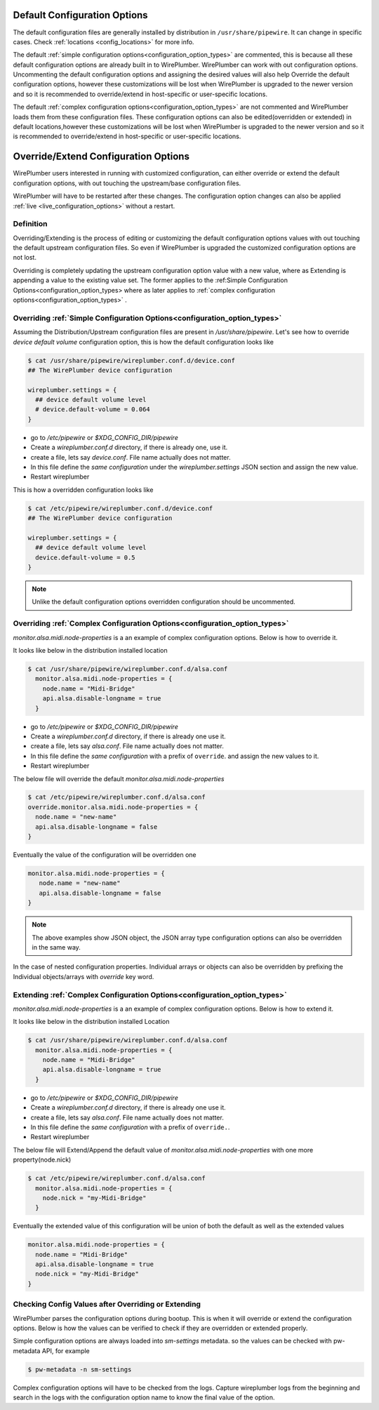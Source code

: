 .. _manipulate_configuration_options:

Default Configuration Options
=============================

The default configuration files are generally installed by distribution
in ``/usr/share/pipewire``. It can change in specific cases. Check
:ref:`locations <config_locations>` for more info.

The default :ref:`simple configuration options<configuration_option_types>`  are commented, this is because
all these default configuration options are already built in to WirePlumber. WirePlumber can
work with out configuration options. Uncommenting the default configuration options and assigning the
desired values will also help Override the default configuration options, however these
customizations will be lost when WirePlumber is upgraded to the newer version
and so it is recommended to override/extend in host-specific or user-specific
locations.

The default :ref:`complex configuration options<configuration_option_types>` are
not commented and WirePlumber loads them from these configuration files.
These configuration options can also be edited(overridden or extended) in
default locations,however these customizations will be lost when WirePlumber is
upgraded to the newer version and so it is recommended to override/extend in
host-specific or user-specific locations.

Override/Extend Configuration Options
=====================================
WirePlumber users interested in running with customized configuration,
can either override or extend the default configuration options, with out
touching the upstream/base configuration files.

WirePlumber will have to be restarted after these changes. The configuration
option changes can also be applied :ref:`live <live_configuration_options>`
without a restart.

Definition
----------
Overriding/Extending is the process of editing or customizing the default configuration options values
with out touching the default upstream configuration files. So even if WirePlumber is
upgraded the customized configuration options are not lost.

Overriding is completely updating the upstream configuration option value with a
new value, where as Extending is appending a value to the existing value set.
The former applies to the :ref:Simple Configuration
Options<configuration_option_types> where as later applies to :ref:`complex
configuration options<configuration_option_types>` .

Overriding :ref:`Simple Configuration Options<configuration_option_types>`
--------------------------------------------------------------------------

Assuming the Distribution/Upstream configuration files are present in
`/usr/share/pipewire`. Let's see how to override `device default volume`
configuration option, this is how the default configuration looks
like

.. code-block::

  $ cat /usr/share/pipewire/wireplumber.conf.d/device.conf
  ## The WirePlumber device configuration

  wireplumber.settings = {
    ## device default volume level
    # device.default-volume = 0.064
  }

- go to `/etc/pipewire` or `$XDG_CONFIG_DIR/pipewire`
- Create a `wireplumber.conf.d` directory, if there is already one, use it.
- create a file, lets say `device.conf`. File name actually does not matter.
- In this file define the `same configuration` under the
  `wireplumber.settings` JSON section and assign the new value.
- Restart wireplumber

This is how a overridden configuration looks like

.. code-block::


  $ cat /etc/pipewire/wireplumber.conf.d/device.conf
  ## The WirePlumber device configuration

  wireplumber.settings = {
    ## device default volume level
    device.default-volume = 0.5
  }

.. note::

    Unlike the default configuration options overridden configuration
    should be uncommented.

Overriding :ref:`Complex Configuration Options<configuration_option_types>`
---------------------------------------------------------------------------
`monitor.alsa.midi.node-properties` is a an example of complex configuration
options. Below is how to override it.

It looks like below in the distribution installed location

.. code-block::

 $ cat /usr/share/pipewire/wireplumber.conf.d/alsa.conf
   monitor.alsa.midi.node-properties = {
     node.name = "Midi-Bridge"
     api.alsa.disable-longname = true
   }

- go to `/etc/pipewire` or `$XDG_CONFIG_DIR/pipewire`
- Create a `wireplumber.conf.d` directory, if there is already one use it.
- create a file, lets say `alsa.conf`. File name actually does not matter.
- In this file define the `same configuration` with a prefix of
  ``override``. and assign the new values to it.
- Restart wireplumber

The below file will override the default `monitor.alsa.midi.node-properties`

.. code-block::

 $ cat /etc/pipewire/wireplumber.conf.d/alsa.conf
 override.monitor.alsa.midi.node-properties = {
   node.name = "new-name"
   api.alsa.disable-longname = false
 }

Eventually the value of the configuration will be overridden one

.. code-block::

 monitor.alsa.midi.node-properties = {
    node.name = "new-name"
    api.alsa.disable-longname = false
 }

.. note::

    The above examples show JSON object, the JSON array type configuration options can also be
    overridden in the same way.

In the case of nested configuration properties. Individual arrays or
objects can also be overridden by prefixing the Individual objects/arrays with
`override` key word.


Extending :ref:`Complex Configuration Options<configuration_option_types>`
--------------------------------------------------------------------------
`monitor.alsa.midi.node-properties` is a an example of complex configuration
options. Below is
how to extend it.

It looks like below in the distribution installed Location

.. code::


 $ cat /usr/share/pipewire/wireplumber.conf.d/alsa.conf
   monitor.alsa.midi.node-properties = {
     node.name = "Midi-Bridge"
     api.alsa.disable-longname = true
   }

- go to `/etc/pipewire` or `$XDG_CONFIG_DIR/pipewire`
- Create a `wireplumber.conf.d` directory, if there is already one use it.
- create a file, lets say `alsa.conf`. File name actually does not matter.
- In this file define the `same configuration` with a prefix of
  ``override.``.
- Restart wireplumber

The below file will Extend/Append the default value of
`monitor.alsa.midi.node-properties` with one more property(node.nick)

.. code-block::

 $ cat /etc/pipewire/wireplumber.conf.d/alsa.conf
   monitor.alsa.midi.node-properties = {
     node.nick = "my-Midi-Bridge"
   }

Eventually the extended value of this configuration will be union of both
the default as well as the extended values

.. code-block::

   monitor.alsa.midi.node-properties = {
     node.name = "Midi-Bridge"
     api.alsa.disable-longname = true
     node.nick = "my-Midi-Bridge"
   }

Checking Config Values after Overriding or Extending
----------------------------------------------------

WirePlumber parses the configuration options during bootup. This is when it will
override or extend the configuration options. Below is how the values can be
verified to check if they are overridden or extended properly.

Simple configuration options are always loaded into `sm-settings` metadata. so
the values can be checked with pw-metadata API, for example

.. code-block::

  $ pw-metadata -n sm-settings

Complex configuration options will have to be checked from the logs. Capture
wireplumber logs from the beginning and search in the logs with the
configuration option name to know the final value of the option.
